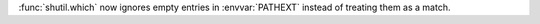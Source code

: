 :func:`shutil.which` now ignores empty entries in :envvar:`PATHEXT` instead of treating them as a match.
